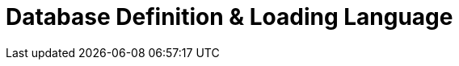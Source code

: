 = Database Definition & Loading Language
:description: An overview of the database definition and loading language.